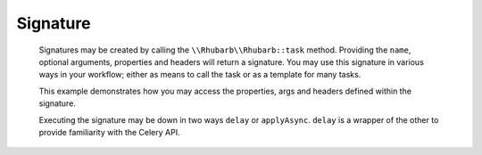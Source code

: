Signature
=========


    Signatures may be created by calling the ``\\Rhubarb\\Rhubarb::task`` method. Providing the ``name``, optional 
    arguments, properties and headers will return a signature. You may use this signature in various ways in your workflow;
    either as means to call the task or as a template for many tasks.

    .. literalinclude:: examples/signatures.php
       :language: php
       :lines: 30-31
    
    .. literalinclude:: examples/signatures.php
       :language: php
       :lines: 34-36
    
    This example demonstrates how you may access the properties, args and headers defined within the signature.
    
    .. literalinclude:: examples/signatures.php
       :language: php
       :lines: 40-51
    
    
    Executing the signature  may be down in two ways ``delay`` or ``applyAsync``. ``delay`` is a wrapper of the other
    to provide familiarity with the Celery API.
    
    
    .. literalinclude:: examples/signatures.php
       :language: php
       :lines: 54-62
